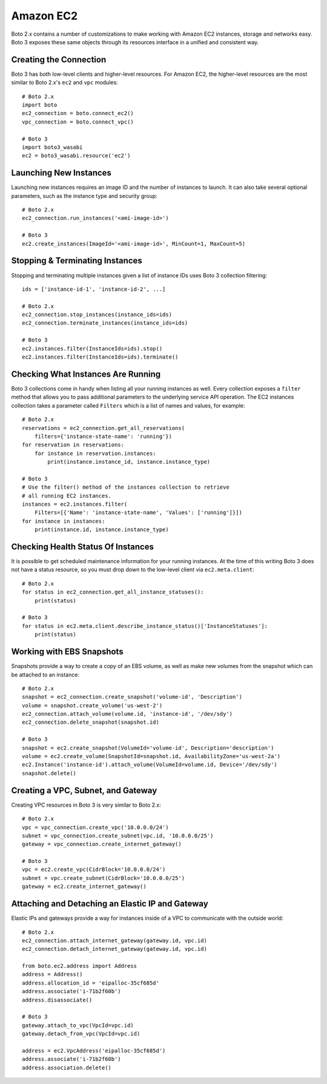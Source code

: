 .. _guide_migration_ec2:

Amazon EC2
==========
Boto 2.x contains a number of customizations to make working with Amazon EC2 instances, storage and networks easy. Boto 3 exposes these same objects through its resources interface in a unified and consistent way.

Creating the Connection
-----------------------
Boto 3 has both low-level clients and higher-level resources. For Amazon EC2, the higher-level resources are the most similar to Boto 2.x's ``ec2`` and ``vpc`` modules::

    # Boto 2.x
    import boto
    ec2_connection = boto.connect_ec2()
    vpc_connection = boto.connect_vpc()

    # Boto 3
    import boto3_wasabi
    ec2 = boto3_wasabi.resource('ec2')

Launching New Instances
-----------------------
Launching new instances requires an image ID and the number of instances to launch. It can also take several optional parameters, such as the instance type and security group::

    # Boto 2.x
    ec2_connection.run_instances('<ami-image-id>')

    # Boto 3
    ec2.create_instances(ImageId='<ami-image-id>', MinCount=1, MaxCount=5)

Stopping & Terminating Instances
--------------------------------
Stopping and terminating multiple instances given a list of instance IDs uses Boto 3 collection filtering::

    ids = ['instance-id-1', 'instance-id-2', ...]

    # Boto 2.x
    ec2_connection.stop_instances(instance_ids=ids)
    ec2_connection.terminate_instances(instance_ids=ids)

    # Boto 3
    ec2.instances.filter(InstanceIds=ids).stop()
    ec2.instances.filter(InstanceIds=ids).terminate()

Checking What Instances Are Running
-----------------------------------
Boto 3 collections come in handy when listing all your running instances as well. Every collection exposes a ``filter`` method that allows you to pass additional parameters to the underlying service API operation. The EC2 instances collection takes a parameter called ``Filters`` which is a list of names and values, for example::

    # Boto 2.x
    reservations = ec2_connection.get_all_reservations(
        filters={'instance-state-name': 'running'})
    for reservation in reservations:
        for instance in reservation.instances:
            print(instance.instance_id, instance.instance_type)

    # Boto 3
    # Use the filter() method of the instances collection to retrieve
    # all running EC2 instances.
    instances = ec2.instances.filter(
        Filters=[{'Name': 'instance-state-name', 'Values': ['running']}])
    for instance in instances:
        print(instance.id, instance.instance_type)

Checking Health Status Of Instances
-----------------------------------
It is possible to get scheduled maintenance information for your running instances. At the time of this writing Boto 3 does not have a status resource, so you must drop down to the low-level client via ``ec2.meta.client``::

    # Boto 2.x
    for status in ec2_connection.get_all_instance_statuses():
        print(status)

    # Boto 3
    for status in ec2.meta.client.describe_instance_status()['InstanceStatuses']:
        print(status)

Working with EBS Snapshots
--------------------------
Snapshots provide a way to create a copy of an EBS volume, as well as make new volumes from the snapshot which can be attached to an instance::

    # Boto 2.x
    snapshot = ec2_connection.create_snapshot('volume-id', 'Description')
    volume = snapshot.create_volume('us-west-2')
    ec2_connection.attach_volume(volume.id, 'instance-id', '/dev/sdy')
    ec2_connection.delete_snapshot(snapshot.id)

    # Boto 3
    snapshot = ec2.create_snapshot(VolumeId='volume-id', Description='description')
    volume = ec2.create_volume(SnapshotId=snapshot.id, AvailabilityZone='us-west-2a')
    ec2.Instance('instance-id').attach_volume(VolumeId=volume.id, Device='/dev/sdy')
    snapshot.delete()

Creating a VPC, Subnet, and Gateway
-----------------------------------
Creating VPC resources in Boto 3 is very similar to Boto 2.x::

    # Boto 2.x
    vpc = vpc_connection.create_vpc('10.0.0.0/24')
    subnet = vpc_connection.create_subnet(vpc.id, '10.0.0.0/25')
    gateway = vpc_connection.create_internet_gateway()

    # Boto 3
    vpc = ec2.create_vpc(CidrBlock='10.0.0.0/24')
    subnet = vpc.create_subnet(CidrBlock='10.0.0.0/25')
    gateway = ec2.create_internet_gateway()

Attaching and Detaching an Elastic IP and Gateway
-------------------------------------------------
Elastic IPs and gateways provide a way for instances inside of a VPC to communicate with the outside world::

    # Boto 2.x
    ec2_connection.attach_internet_gateway(gateway.id, vpc.id)
    ec2_connection.detach_internet_gateway(gateway.id, vpc.id)

    from boto.ec2.address import Address
    address = Address()
    address.allocation_id = 'eipalloc-35cf685d'
    address.associate('i-71b2f60b')
    address.disassociate()

    # Boto 3
    gateway.attach_to_vpc(VpcId=vpc.id)
    gateway.detach_from_vpc(VpcId=vpc.id)

    address = ec2.VpcAddress('eipalloc-35cf685d')
    address.associate('i-71b2f60b')
    address.association.delete()
